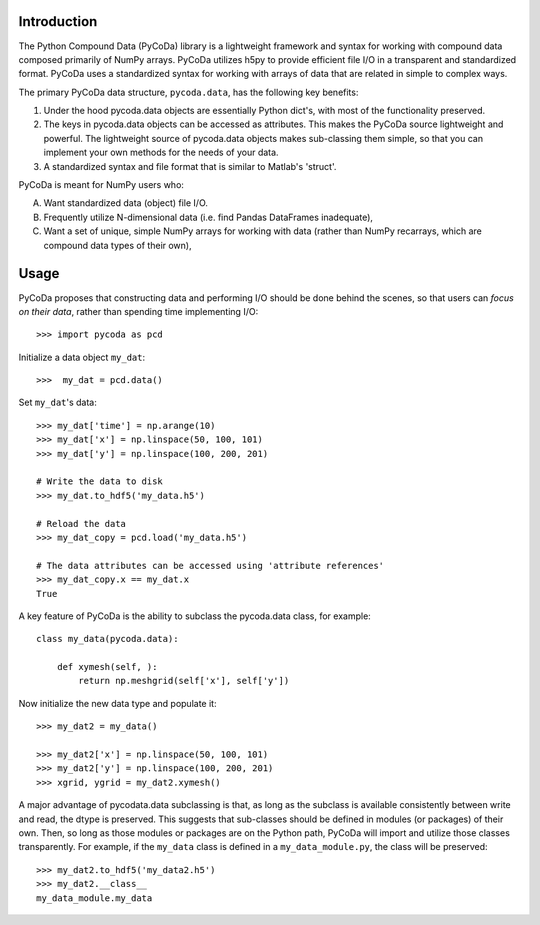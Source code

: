 Introduction
============

The Python Compound Data (PyCoDa) library is a lightweight framework
and syntax for working with compound data composed primarily of NumPy
arrays. PyCoDa utilizes h5py to provide efficient file I/O in a
transparent and standardized format.
PyCoDa uses a standardized syntax for working with arrays of data that
are related in simple to complex ways. 

The primary PyCoDa data structure, ``pycoda.data``, has the following
key benefits:

#) Under the hood pycoda.data objects are essentially Python dict's,
   with most of the functionality preserved.

#) The keys in pycoda.data objects can be accessed as attributes. This
   makes the PyCoDa source lightweight and powerful. The lightweight
   source of pycoda.data objects makes sub-classing them simple, so
   that you can implement your own methods for the needs of your data.

#) A standardized syntax and file format that is similar to Matlab's
   'struct'.

PyCoDa is meant for NumPy users who:

A) Want standardized data (object) file I/O.

B) Frequently utilize N-dimensional data (i.e. find Pandas DataFrames
   inadequate),

C) Want a set of unique, simple NumPy arrays for working with data
   (rather than NumPy recarrays, which are compound data types of
   their own),

Usage
=====

PyCoDa proposes that constructing data and performing I/O should be
done behind the scenes, so that users can *focus on their data*,
rather than spending time implementing I/O::

  >>> import pycoda as pcd

Initialize a data object ``my_dat``::

  >>>  my_dat = pcd.data()

Set ``my_dat``'s data::

  >>> my_dat['time'] = np.arange(10)
  >>> my_dat['x'] = np.linspace(50, 100, 101)
  >>> my_dat['y'] = np.linspace(100, 200, 201)

  # Write the data to disk
  >>> my_dat.to_hdf5('my_data.h5')

  # Reload the data
  >>> my_dat_copy = pcd.load('my_data.h5')

  # The data attributes can be accessed using 'attribute references'
  >>> my_dat_copy.x == my_dat.x
  True

A key feature of PyCoDa is the ability to subclass the pycoda.data
class, for example::

  class my_data(pycoda.data):
      
      def xymesh(self, ):
          return np.meshgrid(self['x'], self['y'])

Now initialize the new data type and populate it::

  >>> my_dat2 = my_data()
      
  >>> my_dat2['x'] = np.linspace(50, 100, 101)
  >>> my_dat2['y'] = np.linspace(100, 200, 201)
  >>> xgrid, ygrid = my_dat2.xymesh()

A major advantage of pycodata.data subclassing is that, as long as the
subclass is available consistently between write and read, the dtype
is preserved. This suggests that sub-classes should be defined in
modules (or packages) of their own. Then, so long as those modules or
packages are on the Python path, PyCoDa will import and utilize those
classes transparently.  For example, if the ``my_data`` class is
defined in a ``my_data_module.py``, the class will be preserved::


  >>> my_dat2.to_hdf5('my_data2.h5')
  >>> my_dat2.__class__
  my_data_module.my_data
